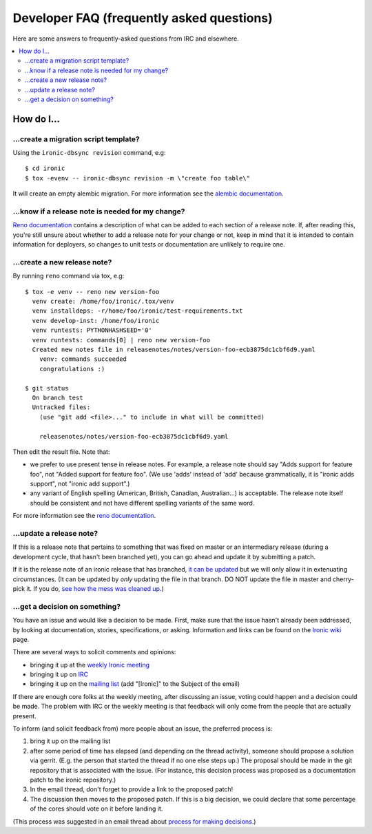 .. _faq:

==========================================
Developer FAQ (frequently asked questions)
==========================================

Here are some answers to frequently-asked questions from IRC and
elsewhere.

.. contents::
    :local:
    :depth: 2


How do I...
===========

...create a migration script template?
--------------------------------------

Using the ``ironic-dbsync revision`` command, e.g::

  $ cd ironic
  $ tox -evenv -- ironic-dbsync revision -m \"create foo table\"

It will create an empty alembic migration. For more information see the
`alembic documentation`_.

.. _`alembic documentation`: http://alembic.zzzcomputing.com/en/latest/tutorial.html#create-a-migration-script

.. _faq_release_note:

...know if a release note is needed for my change?
--------------------------------------------------

`Reno documentation`_ contains a description of what can be added to each
section of a release note. If, after reading this, you're still unsure about
whether to add a release note for your change or not, keep in mind that it is
intended to contain information for deployers, so changes to unit tests or
documentation are unlikely to require one.

...create a new release note?
-----------------------------

By running ``reno`` command via tox, e.g::

  $ tox -e venv -- reno new version-foo
    venv create: /home/foo/ironic/.tox/venv
    venv installdeps: -r/home/foo/ironic/test-requirements.txt
    venv develop-inst: /home/foo/ironic
    venv runtests: PYTHONHASHSEED='0'
    venv runtests: commands[0] | reno new version-foo
    Created new notes file in releasenotes/notes/version-foo-ecb3875dc1cbf6d9.yaml
      venv: commands succeeded
      congratulations :)

  $ git status
    On branch test
    Untracked files:
      (use "git add <file>..." to include in what will be committed)

      releasenotes/notes/version-foo-ecb3875dc1cbf6d9.yaml

Then edit the result file. Note that:

- we prefer to use present tense in release notes. For example, a
  release note should say "Adds support for feature foo", not "Added support
  for feature foo". (We use 'adds' instead of 'add' because grammatically,
  it is "ironic adds support", not "ironic add support".)
- any variant of English spelling (American, British, Canadian, Australian...)
  is acceptable. The release note itself should be consistent and not have
  different spelling variants of the same word.

For more information see the `reno documentation`_.

.. _`reno documentation`: https://docs.openstack.org/reno/latest/user/usage.html

...update a release note?
-------------------------

If this is a release note that pertains to something that was fixed on master
or an intermediary release (during a development cycle, that hasn't been
branched yet), you can go ahead and update it by submitting a patch.

If it is the release note of an ironic release that has branched, `it can be
updated
<https://docs.openstack.org/reno/latest/user/usage.html#updating-stable-branch-release-notes>`_
but we will only allow it in extenuating circumstances. (It can be
updated by *only* updating the file in that branch. DO NOT update the file
in master and cherry-pick it. If you do, `see how the mess was cleaned up
<https://storyboard.openstack.org/#!/story/1670401>`_.)

...get a decision on something?
-------------------------------

You have an issue and would like a decision to be made. First, make sure
that the issue hasn't already been addressed, by looking at documentation,
stories, specifications, or asking. Information and links can be found on the
`Ironic wiki`_ page.

There are several ways to solicit comments and opinions:

* bringing it up at the `weekly Ironic meeting`_
* bringing it up on IRC_
* bringing it up on the `mailing list`_ (add "[Ironic]" to the Subject of the
  email)

If there are enough core folks at the weekly meeting, after discussing an
issue, voting could happen and a decision could be made.
The problem with IRC or the weekly meeting is that feedback will only
come from the people that are actually present.

To inform (and solicit feedback from) more people about an issue,
the preferred process is:

#. bring it up on the mailing list
#. after some period of time has elapsed (and depending on the
   thread activity), someone should propose a solution via gerrit.
   (E.g. the person that started the thread if no one else steps up.)
   The proposal should be made in the git repository that is associated
   with the issue. (For instance, this decision process was proposed as a
   documentation patch to the ironic repository.)
#. In the email thread, don't forget to provide a link to the proposed patch!
#. The discussion then moves to the proposed patch. If this is a big
   decision, we could declare that some percentage of the cores should
   vote on it before landing it.

(This process was suggested in an email thread about
`process for making decisions`_.)

.. _Ironic wiki: https://wiki.openstack.org/wiki/Ironic
.. _weekly Ironic meeting: https://wiki.openstack.org/wiki/Meetings/Ironic
.. _IRC: https://wiki.openstack.org/wiki/Ironic#IRC
.. _mailing list: http://lists.openstack.org/cgi-bin/mailman/listinfo/openstack-discuss
.. _process for making decisions: http://lists.openstack.org/pipermail/openstack-dev/2016-May/095460.html
